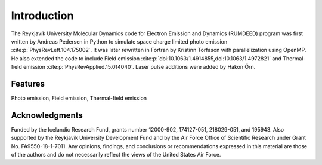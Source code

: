 Introduction
============

The Reykjavík University Molecular Dynamics code for Electron Emission and Dynamics (RUMDEED) program was first written by Andreas Pedersen in Python
to simulate space charge limited photo emission :cite:p:`PhysRevLett.104.175002`. It was later rewritten in Fortran by Kristinn Torfason with parallelization using OpenMP. 
He also extended the code to include Field emission :cite:p:`doi:10.1063/1.4914855,doi:10.1063/1.4972821` and
Thermal-field emission :cite:p:`PhysRevApplied.15.014040`. Laser pulse additions were added by Hákon Örn.

.. index:: Python, Fortran, Photo emission, Field emission, Thermal-field emission

Features
--------

Photo emission, Field emission, Thermal-field emission

Acknowledgments
---------------

Funded by the Icelandic Research Fund, grants number 12000-902, 174127-051, 218029-051, and 195943.
Also supported by the Reykjavik University Development Fund and by the Air Force Office of Scientific Research under Grant No. FA9550-18-1-7011.
Any opinions, findings, and conclusions or recommendations expressed in this material are those of the authors and do not
necessarily reflect the views of the United States Air Force.
